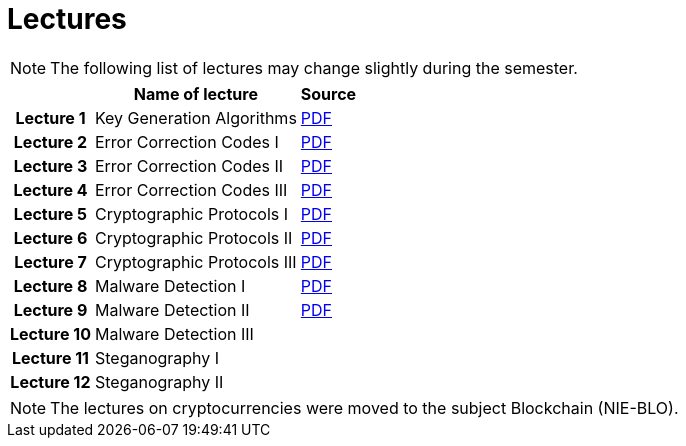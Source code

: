 = Lectures
:imagesdir: ../lectures/files
:toc:

NOTE: The following list of lectures may change slightly during the semester. 

[cols="h,2*" options="autowidth,header"]
|====
|
| Name of lecture
| Source


| Lecture 1
| Key Generation Algorithms
| link:{imagesdir}/nie_aib_lect1.pdf[PDF]

| Lecture 2
| Error Correction Codes I
| link:{imagesdir}/nie_aib_lect2.pdf[PDF]

| Lecture 3
| Error Correction Codes II
| link:{imagesdir}/nie_aib_lect3.pdf[PDF]

| Lecture 4
| Error Correction Codes III
| link:{imagesdir}/nie_aib_lect4.pdf[PDF]

| Lecture 5
| Cryptographic Protocols I 
| link:{imagesdir}/nie_aib_lect5.pdf[PDF]

| Lecture 6
| Cryptographic Protocols II
| link:{imagesdir}/nie_aib_lect6.pdf[PDF]

| Lecture 7
| Cryptographic Protocols III
| link:{imagesdir}/nie_aib_lect7.pdf[PDF]

| Lecture 8
| Malware Detection I
| link:{imagesdir}/nie_aib_lect8.pdf[PDF]

| Lecture 9
| Malware Detection II
| link:{imagesdir}/nie_aib_lect9.pdf[PDF]

| Lecture 10
| Malware Detection III
| 

| Lecture 11
| Steganography I
| 

| Lecture 12
| Steganography II
| 
|====

NOTE: The lectures on cryptocurrencies were moved to the subject Blockchain (NIE-BLO). 

////
[cols="h,2*" options="autowidth,header"]
|====
|
| Téma
| Materiály


| Přednáška č. 1
| Algoritmy generování klíčů
| link:{imagesdir}/ni_aib_pr1.pdf[PDF]


| Přednáška č. 2
| Kryptografické metody zpracování chybových dat (biometrická data)
| link:{imagesdir}/ni_aib_pr2.pdf[PDF]

| Přednáška č. 3
| Kryptografické metody zpracování chybových dat (biometrická data) II
| link:{imagesdir}/ni_aib_pr3.pdf[PDF]

| Přednáška č. 4
| Kryptografické protokoly: identifikační schémata
| link:{imagesdir}/ni_aib_pr4.pdf[PDF]

| Přednáška č. 5
| Kryptografické protokoly: identifikační schémata - dokončení, management klíčů
| link:{imagesdir}/ni_aib_pr5.pdf[PDF]

| Přednáška č. 6
| Kryptografické protokoly: management klíčů - dokončení, sdílení tajemství
| link:{imagesdir}/ni_aib_pr6.pdf[PDF]

| Přednáška č. 7
| Kryptoměny: algoritmy založené na Proof of Work (Bitcoin)
| link:{imagesdir}/btc_handout.pdf[PDF], link:{imagesdir}/blackboard1.pdf[PDF]

| Přednáška č. 8
| Kryptoměny: algoritmy založené na Proof of Work (Bitcoin) II
| link:{imagesdir}/blackboard2.pdf[PDF]

| Přednáška č. 9
| Malware: základní typy malware a principy analýzy
| link:{imagesdir}/ni_aib_pr9.pdf[PDF]

| Přednáška č. 10
| Malware: detekční postupy založené na strojovém učení
| link:{imagesdir}/ni_aib_pr10.pdf[PDF]

| Přednáška č. 11
| Steganografie: metody vkládání záznamů
| link:{imagesdir}/ni_aib_pr11.pdf[PDF]

| Přednáška č. 12
| Steganografie: útoky na steganografické systémy
| link:{imagesdir}/ni_aib_pr12.pdf[PDF]
|====

////



